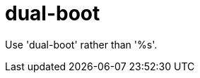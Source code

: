 :navtitle: dual-boot
:keywords: reference, rule, dual-boot

= dual-boot

Use 'dual-boot' rather than '%s'.



